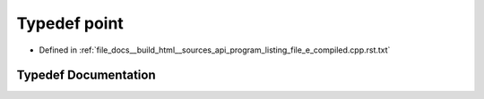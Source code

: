 .. _exhale_typedef_program__listing__file__e__compiled_8cpp_8rst_8txt_1ae6bbe80dfafc6e30f518f3de1cafec50:

Typedef point
=============

- Defined in :ref:`file_docs__build_html__sources_api_program_listing_file_e_compiled.cpp.rst.txt`


Typedef Documentation
---------------------


.. doxygentypedef:: point
